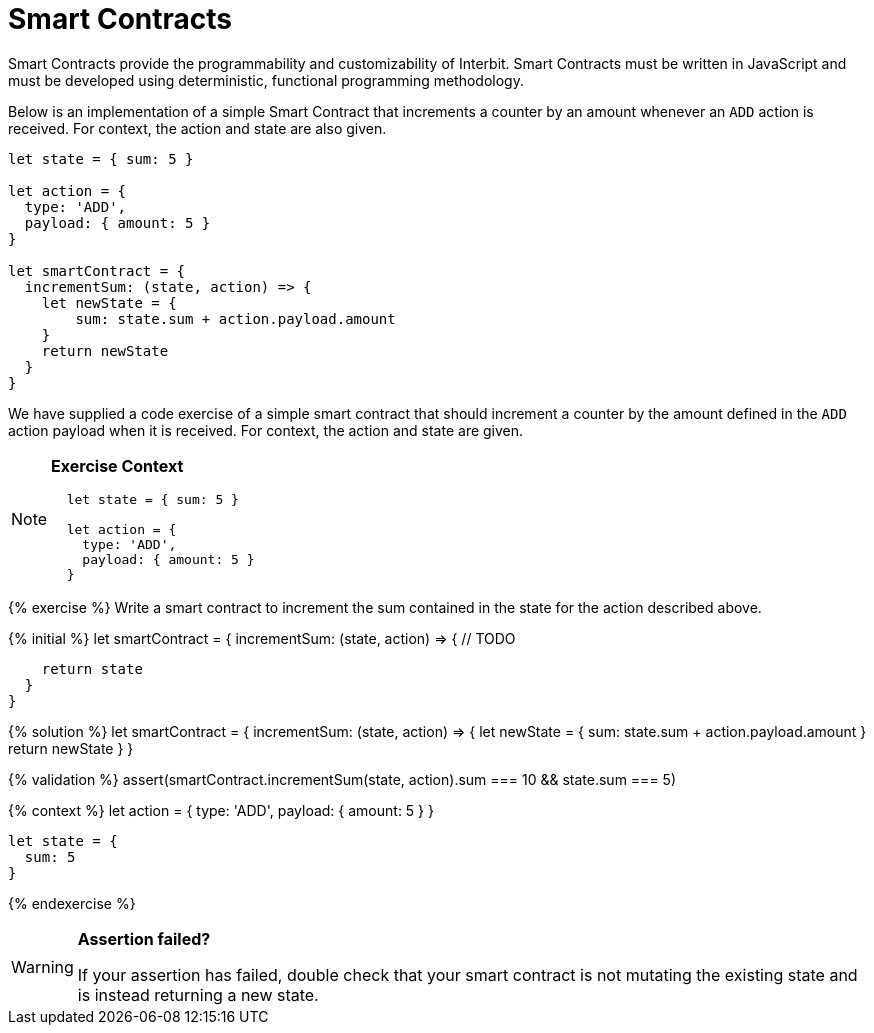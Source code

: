= Smart Contracts

Smart Contracts provide the programmability and customizability of
Interbit. Smart Contracts must be written in JavaScript and must be
developed using deterministic, functional programming methodology.

[.hide-in-web]
--
Below is an implementation of a simple Smart Contract that increments a
counter by an amount whenever an `ADD` action is received.
For context, the action and state are also given.

[source,jsx]
----
let state = { sum: 5 }

let action = {
  type: 'ADD',
  payload: { amount: 5 }
}

let smartContract = {
  incrementSum: (state, action) => {
    let newState = {
        sum: state.sum + action.payload.amount
    }
    return newState
  }
}
----
--

[.hidden-on-print]
--
We have supplied a code exercise of a simple smart contract that should
increment a counter by the amount defined in the `ADD` action payload
when it is received. For context, the action and state are given.

[NOTE]
======
**Exercise Context**

[source,js]
----
  let state = { sum: 5 }

  let action = {
    type: 'ADD',
    payload: { amount: 5 }
  }
----
======

{% exercise %}
Write a smart contract to increment the sum contained in the state for
the action described above.

{% initial %}
  let smartContract = {
    incrementSum: (state, action) => {
      // TODO

      return state
    }
  }

{% solution %}
  let smartContract = {
    incrementSum: (state, action) => {
      let newState = {
          sum: state.sum + action.payload.amount
      }
      return newState
    }
  }

{% validation %}
  assert(smartContract.incrementSum(state, action).sum === 10 && state.sum === 5)

{% context %}
  let action = {
    type: 'ADD',
    payload: {
      amount: 5
    }
  }

  let state = {
    sum: 5
  }

{% endexercise %}

[WARNING]
=========
**Assertion failed?**

If your assertion has failed, double check that your smart contract is
not mutating the existing state and is instead returning a new state.
=========
--

